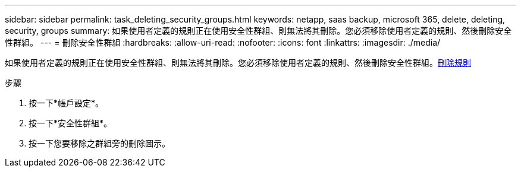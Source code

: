 ---
sidebar: sidebar 
permalink: task_deleting_security_groups.html 
keywords: netapp, saas backup, microsoft 365, delete, deleting, security, groups 
summary: 如果使用者定義的規則正在使用安全性群組、則無法將其刪除。您必須移除使用者定義的規則、然後刪除安全性群組。 
---
= 刪除安全性群組
:hardbreaks:
:allow-uri-read: 
:nofooter: 
:icons: font
:linkattrs: 
:imagesdir: ./media/


[role="lead"]
如果使用者定義的規則正在使用安全性群組、則無法將其刪除。您必須移除使用者定義的規則、然後刪除安全性群組。<<task_deleting_rules.adoc#deleting-rules,刪除規則>>

.步驟
. 按一下*帳戶設定*。
. 按一下*安全性群組*。
. 按一下您要移除之群組旁的刪除圖示。

